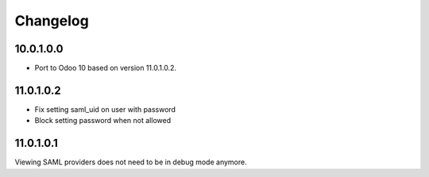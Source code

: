 Changelog
=========

10.0.1.0.0
----------

- Port to Odoo 10 based on version 11.0.1.0.2.

11.0.1.0.2
----------

- Fix setting saml_uid on user with password
- Block setting password when not allowed

11.0.1.0.1
----------

Viewing SAML providers does not need to be in debug mode anymore.
